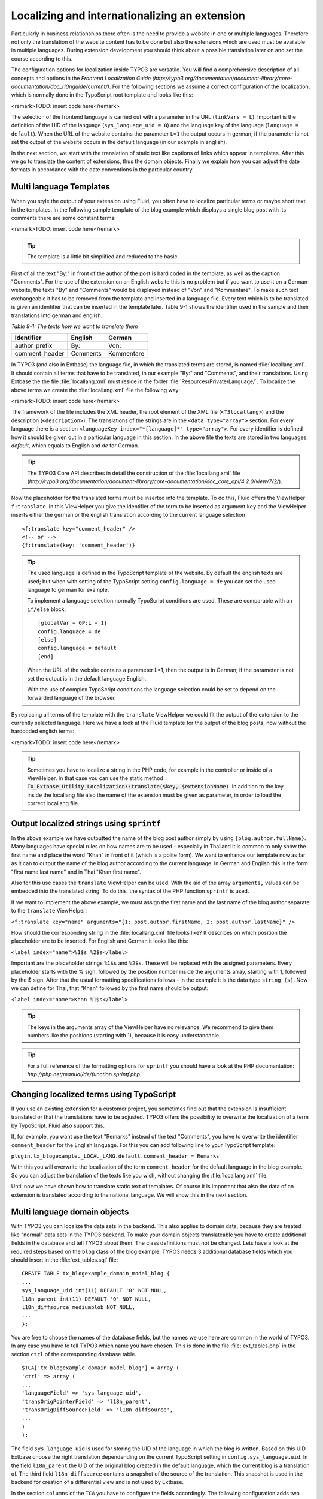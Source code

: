 Localizing and internationalizing an extension
================================================================================================

Particularly in business relationships there often is the need to
provide a website in one or multiple languages. Therefore not only the
translation of the website content has to be done but also the extensions
which are used must be available in multiple languages. During extension
development you should think about a possible translation later on and set
the course according to this.

The configuration options for localization inside TYPO3 are versatile.
You will find a comprehensive description of all concepts and options in the
*Frontend Localization Guide
(http://typo3.org/documentation/document-library/core-documentation/doc_l10nguide/current/)*.
For the following sections we assume a correct configuration of the
localization, which is normally done in the TypoScript root template and
looks like this:

<remark>TODO: insert code here</remark>

The selection of the frontend language is carried out with a parameter
in the URL (``linkVars = L``). Important is the definition of the
UID of the language (``sys_language_uid = 0``) and the language key
of the language (``language = default``). When the URL of the
website contains the parameter ``L=1`` the output occurs in german,
if the parameter is not set the output of the website occurs in the default
language (in our example in english).

In the next section, we start with the translation of static text like
captions of links which appear in templates. After this we go to translate
the content of extensions, thus the domain objects. Finally we explain how
you can adjust the date formats in accordance with the date conventions in
the particular country.


Multi language Templates
-------------------------------------------------

When you style the output of your extension using Fluid, you often
have to localize particular terms or maybe short text in the templates. In
the following sample template of the blog example which displays a single
blog post with its comments there are some constant terms:

<remark>TODO: insert code here</remark>

.. tip::

	The template is a little bit simplified and reduced to the
	basic.

First of all the text "By:" in front of the author of the post is
hard coded in the template, as well as the caption "Comments". For the use
of the extension on an English website this is no problem but if you want
to use it on a German website, the texts "By" and "Comments" would be
displayed instead of "Von" and "Kommentare". To make such text
exchangeable it has to be removed from the template and inserted in a
language file. Every text which is to be translated is given an identifier
that can be inserted in the template later. Table 9-1 shows the identifier
used in the sample and their translations into german and english.

*Table 9-1: The texts how we want to translate them*

==============  ===========   =============
Identifier      English       German
==============  ===========   =============
author_prefix   By:           Von:
comment_header  Comments      Kommentare
==============  ===========   =============


In TYPO3 (and also in Extbase) the language file, in which the
translated terms are stored, is named :file:`locallang.xml`.
It should contain all terms that have to be translated, in our example
"By:" and "Comments", and their translations. Using Extbase the the file
:file:`locallang.xml` must reside in the folder
:file:`Resources/Private/Language/`. To localize the above
terms we create the :file:`locallang.xml` file the following
way:

<remark>TODO: insert code here</remark>

The framework of the file includes the XML header, the root element
of the XML file (``<T3locallang>``) and the description
(``<description>``). The translations of the strings are in
the ``<data type="array">`` section. For every language
there is a section ``<languageKey
index="*[language]*" type="array">``. For every
identifier is defined how it should be given out in a particular language
in this section. In the above file the texts are stored in two languages:
*default*, which equals to English and
*de* for German.

.. tip::

	The TYPO3 Core API describes in detail the construction of the
	:file:`locallang.xml` file
	(*http://typo3.org/documentation/document-library/core-documentation/doc_core_api/4.2.0/view/7/2/*).

Now the placeholder for the translated terms must be inserted into
the template. To do this, Fluid offers the ViewHelper
``f:translate``. In this ViewHelper you give the identifier of
the term to be inserted as argument ``key`` and the ViewHelper
inserts either the german or the english translation according to the
current language selection ::

	<f:translate key="comment_header" />
	<!-- or -->
	{f:translate(key: 'comment_header')}

.. tip::

	The used language is defined in the TypoScript template of the
	website. By default the english texts are used; but when with setting of
	the TypoScript setting ``config.language = de`` you can set the
	used language to german for example.

	To implement a language selection normally TypoScript conditions
	are used. These are comparable with an ``if/else``
	block::

		[globalVar = GP:L = 1]
		config.language = de
		[else]
		config.language = default
		[end]

	When the URL of the website contains a parameter L=1, then the
	output is in German; if the parameter is not set the output is in the
	default language English.

	With the use of complex TypoScript conditions the language
	selection could be set to depend on the forwarded language of the
	browser.

By replacing all terms of the template with the
``translate`` ViewHelper we could fit the output of the extension
to the currently selected language. Here we have a look at the Fluid
template for the output of the blog posts, now without the hardcoded
english terms:

<remark>TODO: insert code here</remark>

.. tip::

	Sometimes you have to localize a string in the PHP code, for
	example in the controller or inside of a ViewHelper. In that case you
	can use the static method
	:code:`Tx_Extbase_Utility_Localization::translate($key,
	$extensionName)`. In addition to the key inside the
	locallang file also the name of the extension must be given as
	parameter, in order to load the correct locallang file.


Output localized strings using ``sprintf``
--------------------------------------------------------------------------------------------------

In the above example we have outputted the name of the blog post
author simply by using ``{blog.author.fullName}``. Many
languages have special rules on how names are to be used - especially in
Thailand it is common to only show the first name and place the word
"Khan" in front of it (which is a polite form). We want to enhance our
template now as far as it can to output the name of the blog author
according to the current language. In German and English this is the
form "first name last name" and in Thai "Khan first name".

Also for this use cases the ``translate`` ViewHelper can
be used. With the aid of the array ``arguments,`` values can be
embedded into the translated string. To do this, the syntax of the PHP
function ``sprintf`` is used.

If we want to implement the above example, we must assign the
first name and the last name of the blog author separate to the
``translate`` ViewHelper:

``<f:translate key="name" arguments="{1:
post.author.firstName, 2: post.author.lastName}" />``

How should the corresponding string in the
:file:`locallang.xml` file looks like? It describes on
which position the placeholder are to be inserted. For English and
German it looks like this:

``<label index="name">%1$s
%2$s</label>``

Important are the placeholder strings ``%1$s`` and
``%2$s``. These will be replaced with the assigned parameters.
Every placeholder starts with the % sign, followed by the position
number inside the arguments array, starting with 1, followed by the $
sign. After that the usual formatting specifications follows - in the
example it is the data type ``string (s)``. Now we can define
for Thai, that "Khan" followed by the first name should be
output:

``<label index="name">Khan
%1$s</label>``

.. tip::

	The keys in the arguments array of the ViewHelper have no
	relevance. We recommend to give them numbers like the positions
	(starting with 1), because it is easy understandable.

.. tip::

	For a full reference of the formatting options for
	``sprintf`` you should have a look at the PHP documantation:
	*http://php.net/manual/de/function.sprintf.php*.

Changing localized terms using TypoScript
--------------------------------------------------------------------------------------------------
If you use an existing extension for a customer project, you
sometimes find out that the extension is insufficient translated or that
the translations have to be adjusted. TYPO3 offers the possibility to
overwrite the localization of a term by TypoScript. Fluid also support
this.

If, for example, you want use the text "Remarks" instead of the
text "Comments", you have to overwrite the identifier
``comment_header`` for the English language. For this you can
add following line to your TypoScript template:

``plugin.tx_blogexample._LOCAL_LANG.default.comment_header =
Remarks``

With this you will overwrite the localization of the term
``comment_header`` for the default language in the blog
example. So you can adjust the translation of the texts like you wish,
without changing the :file:`locallang.xml` file.

Until now we have shown how to translate static text of templates.
Of course it is important that also the data of an extension is
translated according to the national language. We will show this in the
next section.




Multi language domain objects
-------------------------------------------------

With TYPO3 you can localize the data sets in the backend. This also
applies to domain data, because they are treated like "normal" data sets
in the TYPO3 backend. To make your domain objects translateable you have
to create additional fields in the database and tell TYPO3 about them. The
class definitions must not be changed. Lets have a look at the required
steps based on the ``blog`` class of the blog example. TYPO3
needs 3 additional database fields which you should insert in the
:file:`ext_tables.sql` file::

	CREATE TABLE tx_blogexample_domain_model_blog {
	...
	sys_language_uid int(11) DEFAULT '0' NOT NULL,
	l18n_parent int(11) DEFAULT '0' NOT NULL,
	l18n_diffsource mediumblob NOT NULL,
	...
	};

You are free to choose the names of the database fields, but the
names we use here are common in the world of TYPO3. In any case you have
to tell TYPO3 which name you have chosen. This is done in the file
:file:`ext_tables.php` in the section ``ctrl`` of
the corresponding database table.

::

	$TCA['tx_blogexample_domain_model_blog'] = array (
	'ctrl' => array (
	...
	'languageField' => 'sys_language_uid',
	'transOrigPointerField' => 'l18n_parent',
	'transOrigDiffSourceField' => 'l18n_diffsource',
	...
	)
	);

The field ``sys_language_uid`` is used for storing
the UID of the language in which the blog is written. Based on this UID
Extbase choose the right translation dependending on the current
TypoScript setting in ``config.sys_language.uid``. In the field
``l18n_parent`` the UID of the original blog created in the
default language, which the current blog is a translation of. The third
field ``l18n_diffsource`` contains a snapshot of the source of
the translation. This snapshot is used in the backend for creation of a
differential view and is not used by Extbase.

In the section ``columns`` of the ``TCA`` you have
to configure the fields accordingly. The following configuration adds two
fields to the backend form of the blog: one field for the editor to define
the language of a data record and one field to select the data record the
translation relates to.

<remark>TODO: insert code here</remark>

With it, the localization of the domain object is already
configured. By adding ``&amp;L=1`` to the URL, the language of
the frontend will be changed to german. If there is an existing
translation of a blog, it will be shown. Otherwise the blog is output in
the default language.

.. tip::

	You can control this behavior. If you set the option
	``config.sys_language_mode`` to ``strict`` in the
	TypoScript configuration, then only these objects are shown which really
	have content in the frontend language. More information for this you
	will find in the *Frontend Localization Guide* of the
	*Core Documentation*.

How TYPO3 v4 handles the localization of content offers two
important specific features: The first is that all translations of a data
record respectively a data record that is valid for all languages (UID of
the language is 0 or -1) will be "added" to the data record in the default
language. The second special feature is that always the UID of the record
in the default language is bound for identification although the
translated data record in the database table has anoher UID. This
conception has a serious disadvantage: If you want to create a data record
for a language that has no data record in the default language, you have
to create the latter before. But with what content?

.. tip::

	In FLOW3 this is solved better. There only a "structure node"
	exists to which the content element is added with its different language
	parts. A default language in this spirit does not exist.

Lets have an example for illustration: You create a blog in the
default language English (=default). It is stored in the database like
this::

	uid:              7 (given by the database)
	title:            "My first Blog"
	sys_language_uid: 0 (selected in backend)
	l18n_parent:      0 (no tranlation original exists)

After a while you create a German translation in the backend. In the
database the following record is stored::

	uid:              42 (given by the database)
	title:            "Mein erster Blog"
	sys_language_uid: 1 (selected in backend)
	l18n_parent:      7 (selected in backend respectively given automaticly)

A link that references the single view of a blog looks like
this:

``http://www.example.com/index.php?id=99&amp;tx_blogexample_pi1[controller]=Blog&amp;tx_blogexample_pi1[action]=show&amp;tx_blogexample_pi1[blog]=7``

By adding ``&amp;L=1`` we referencing now the German
version:

``http://www.example.com/index.php?id=99&amp;tx_blogexample_pi1[controller]=Blog&amp;tx_blogexample_pi1[action]=show&amp;tx_blogexample_pi1[blog]=7&amp;L=1``

Notice that the given UID in tx_blogexample_pi1[blog]=7 is not
changed. There is not UID of the data record of the german translation
(42). This has the advantage that only the parameter for the language
selection is enough. Concurrently it has the disadvantage of a higher
administration effort during persistance. Extbase will do this for you by
carrying the UID of the language of the domain model and the UID of the
data record in which the domain data is effectively stored as "hidden"
properties of the :class:`AbstractDomainObject` internally.
In Table 9-2 you find for different actions in the frontend the behavior
of Extbase for localized domain objects.

*Table 9-2: Behavior of Extbase for localized domain
objects in the frontend.*

+-----------------+-----------------------------------+------------------------------------+
|                 |No parameter L given, or L=0       |L=x (x>0)                           |
+-----------------+-----------------------------------+------------------------------------+
|Display (index,  |Objects in the default language    |The objects are shown in the        |
|list, show)      |(``sys_language_uid=0``)           |selected language x. If an object   |
|                 |respectively object for all        |doesn't exist in the selected       |
|                 |languages (``sys_language_uid=-1``)|language the object of the default  |
|                 |are shown                          |language is shown (except by        |
|                 |                                   |``sys_language_mode=strict``)       |
+-----------------+-----------------------------------+------------------------------------+
|Editing (edit,   |Like displaying an object. The domain data is stored in the "translated"|
|update)          |data record, in the above example in the record with the UID 42.        |
+-----------------+------------------------------------------------------------------------+
|Creation (new,   |Independent of the selected frontend language the domain object is first|
|create)          |marked valid for all languages. The data is stored in a new record in   |
|                 |whose field ``sys_language_uid`` the number -1 is inserted.             |
+-----------------+-----------------------------------+------------------------------------+

Extbase also supports all default functions of the localization of
domain objects. It has its limits when a domain object should be created
exclusively in a target language. Especially when no data record exists in
the default language.



Localization of date output
-------------------------------------------------

It often occurs that a date or time must be displayed in a template.
Every language area has its own convention on how the date is to be
displayed: While in Germany the date is displayed in the form
``Day.Month.Year``, in the USA the form
``Month/Day/Year`` is used. Depending on the language the date
must be formatted different.

Generally the date or time is formatted by the
``format.date`` ViewHelper::

	<f:format.date date="{dateObject}" format="d.m.Y" />
	<!-- or -->
	{dateObject -> f:format.date(format: 'd.m.Y')}

The date object ``{dateObject}`` is displayed with the date
format given in the parameter ``format``. This format string must
be in a format which is readable by the PHP funtion ``date()``
and declares the format of the output. Table 9-3 shows the some important
placeholders.

*Table 9-3: Some place holder of date.*

<table>
<thead>
<tr>
<th>Format character</th>

<th>Description</th>

<th>Example</th>
</tr>
</thead>

<tbody>
<tr>
<td>d</td>

<td>Day of the month as number, double-digit, with leading
zero</td>

<td>01 ... 31</td>
</tr>

<tr>
<td>m</td>

<td>Month as number, with leading zero</td>

<td>01 ... 12</td>
</tr>

<tr>
<td>Y</td>

<td>Year as number, with 4 digits</td>

<td>2011</td>
</tr>

<tr>
<td>y</td>

<td>Year as number, with 2 digits</td>

<td>11</td>
</tr>

<tr>
<td>H</td>

<td>Hour in 24 hour format</td>

<td>00 ... 23</td>
</tr>

<tr>
<td>i</td>

<td>Minutes, with leading zero</td>

<td>00 ... 59</td>
</tr>
</tbody>
</table>

But the ViewHelper has to be configured different. Depending on the
language area, which is controlled by the language of the user, an other
format string should be used. Here we combine the ``format.date``
ViewHelper with the ``translate`` ViewHelper which you got to
know in the section "Multilanguage templates"::

	<f:format.date date="{dateObject}" format="{f:translate(key: 'date_format')}" />

Than you can store an other format string for every language in the
:file:`locallang.xml` file and you can change the format
string via TypoScript if needed. This method to translate content you got
to know in the section "Multilanguage templates".

.. tip::

	There are other formatting ViewHelpers for adjusting the output of
	currencies or big numbers. These ViewHelpers all starts with
	``format``. You can find an overview of these ViewHelpers in
	Appendix C. These ViewHelpers can be used like the
	``f:format.date`` ViewHelper you have just learned.

In this section you have learned how you can translate and localize
an extension. First we have worked on the localization of single terms in
the template, after this we had a look at the content of the extension.
Finally the customization of date information for country-specific formats
where explained. In the next section you will see how constraints of the
domain objects can be preserved.


